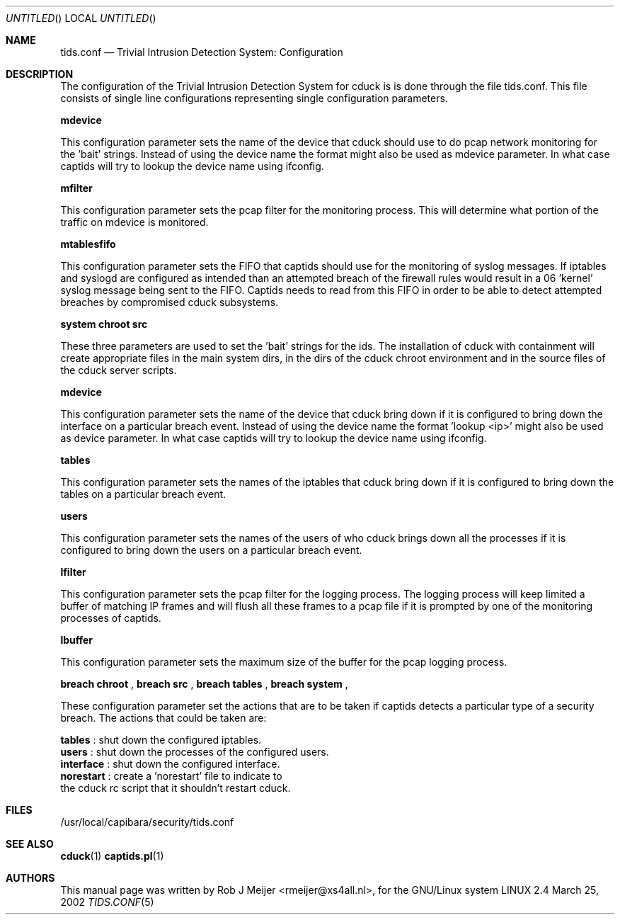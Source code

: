 .Dd March 25, 2002
.Os LINUX 2.4
.Dt TIDS.CONF 5 URM
.Sh NAME
tids.conf
.Nd
Trivial Intrusion Detection System: Configuration
.Sh DESCRIPTION
The configuration of the Trivial Intrusion Detection 
System for cduck is is done through the file tids.conf.
This file consists of single line configurations 
representing  single configuration parameters.

\fBmdevice\fR

This configuration parameter sets the name of the 
device that cduck should use to do pcap network 
monitoring for the 'bait' strings. 
Instead of using the device name the format 
'lookup <ip>'
might also be used as mdevice parameter. 
In what case captids will try to lookup the device 
name using ifconfig.

\fBmfilter\fR

This configuration parameter sets the pcap filter 
for the monitoring process. 
This will determine what portion of the traffic on 
mdevice is monitored.

\fBmtablesfifo\fR

This configuration parameter sets the FIFO that captids 
should use for the monitoring of syslog messages. 
If iptables and syslogd are configured as intended than 
an attempted  breach of the firewall rules would result in 
a 06 'kernel' syslog message being sent to the FIFO. 
Captids needs to read from this FIFO in order to be 
able to detect attempted breaches by compromised cduck 
subsystems.

\fBsystem\fR \fBchroot\fR \fBsrc\fR 

These three parameters are used to set the 'bait' strings 
for the ids. The installation of cduck with containment 
will create appropriate files in the main system dirs, 
in the dirs of the cduck chroot environment and in the 
source files of the cduck server scripts.

\fBmdevice\fR

This configuration parameter sets the name of the device 
that cduck bring down if it is configured to bring down 
the interface on a particular breach event. Instead of using 
the device name the format 'lookup <ip>' might also be 
used as device parameter. 
In what case captids will try to lookup the device name 
using ifconfig.

\fBtables\fR

This configuration parameter sets the names of the 
iptables that cduck bring down if it is configured 
to bring down the tables on a particular breach event.

\fBusers\fR

This configuration parameter sets the names of the 
users of who cduck brings down all the processes if it 
is configured to bring down the users on a particular 
breach event.


\fBlfilter\fR

This configuration parameter sets the pcap filter for 
the logging process. 
The logging process will keep limited a buffer of 
matching IP frames and will flush all these frames 
to a pcap file if it is prompted by one of the monitoring 
processes of captids.

\fBlbuffer\fR

This configuration parameter sets the maximum size of 
the buffer for the pcap logging process. 

\fBbreach chroot\fR ,  \fBbreach src\fR ,  \fBbreach tables\fR , \fBbreach system\fR , 

These configuration parameter set the actions that are 
to be taken if captids detects a particular type of a 
security breach.
The actions that could be taken are:

  \fBtables\fR : shut down the configured iptables.
  \fBusers\fR : shut down the processes of the configured users.
  \fBinterface\fR : shut down the configured interface.
  \fBnorestart\fR : create a 'norestart' file to indicate to 
    the cduck rc script that it shouldn't restart cduck.


.fi
.Sh FILES
/usr/local/capibara/security/tids.conf
.Sh SEE ALSO
.PP
\fBcduck\fR(1) \fBcaptids.pl\fR(1)
.Sh AUTHORS
This manual page was written  by  Rob J Meijer <rmeijer@xs4all.nl>, for the GNU/Linux system
